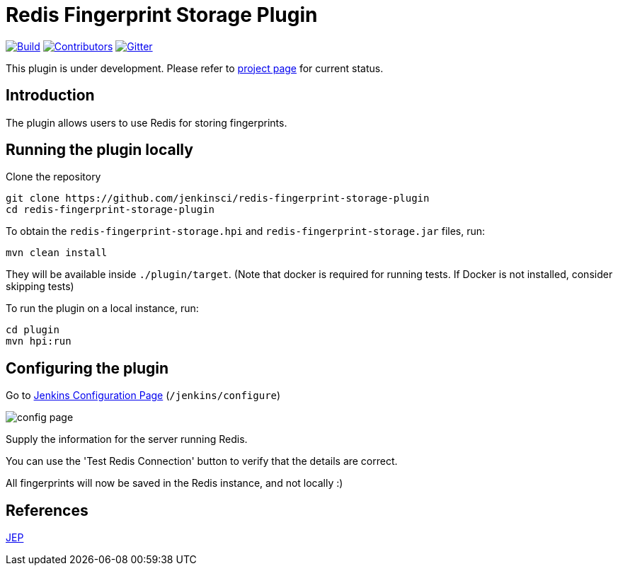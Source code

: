 = Redis Fingerprint Storage Plugin

link:https://ci.jenkins.io/job/Plugins/job/redis-fingerprint-storage-plugin/job/master/[image:https://ci.jenkins.io/job/Plugins/job/redis-fingerprint-storage-plugin/job/master/badge/icon[Build]]
link:https://github.com/jenkinsci/redis-fingerprint-storage-plugin/graphs/contributors[image:https://img.shields.io/github/contributors/jenkinsci/redis-fingerprint-storage-plugin.svg?color=blue[Contributors]]
link:https://gitter.im/jenkinsci/external-fingerprint-storage[image:https://badges.gitter.im/jenkinsci/external-fingerprint-storage.svg[Gitter]]

This plugin is under development.
Please refer to https://www.jenkins.io/projects/gsoc/2020/projects/external-fingerprint-storage/[project page]
for current status.

== Introduction

The plugin allows users to use Redis for storing fingerprints.

== Running the plugin locally

Clone the repository

```
git clone https://github.com/jenkinsci/redis-fingerprint-storage-plugin
cd redis-fingerprint-storage-plugin
```

To obtain the `redis-fingerprint-storage.hpi` and `redis-fingerprint-storage.jar` files, run:
```
mvn clean install
```

They will be available inside `./plugin/target`.
(Note that docker is required for running tests.
If Docker is not installed, consider skipping tests)

To run the plugin on a local instance, run:

```
cd plugin
mvn hpi:run
```

== Configuring the plugin

Go to link:http://localhost:8080/jenkins/configure[Jenkins Configuration Page] (`/jenkins/configure`)

image::images/config_page.png[]

Supply the information for the server running Redis.

You can use the 'Test Redis Connection' button to verify that the details are correct.

All fingerprints will now be saved in the Redis instance, and not locally :)

== References

link:https://github.com/jenkinsci/jep/pull/289[JEP]